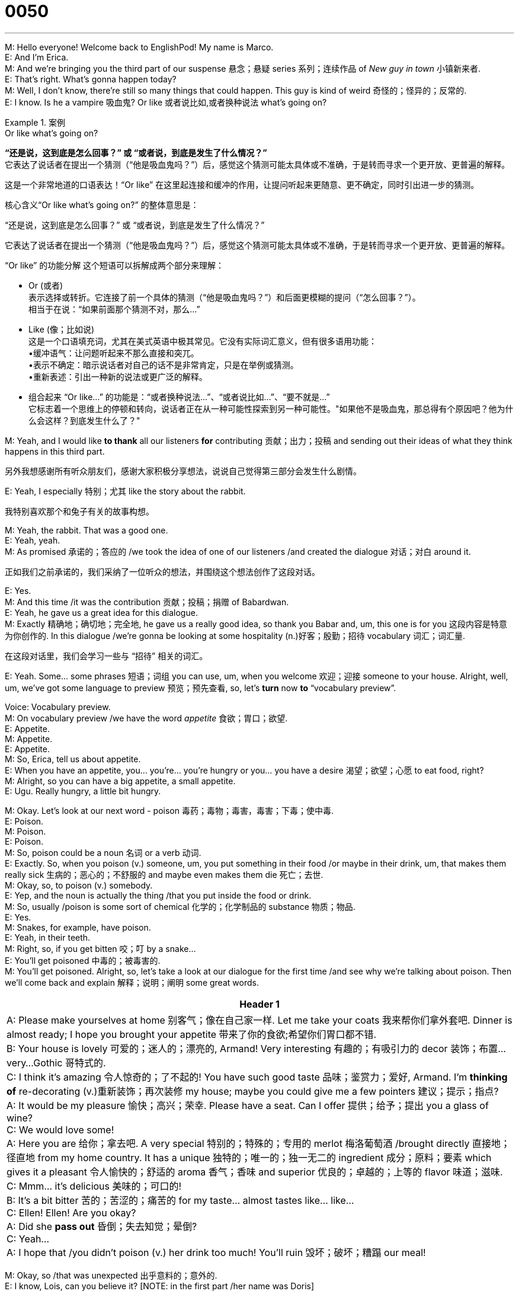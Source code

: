 = 0050
:toc: left
:toclevels: 3
:sectnums:
:stylesheet: ../../../../myAdocCss.css

'''

M: Hello everyone! Welcome back to EnglishPod! My name is Marco. +
E: And I’m Erica. +
M: And we’re bringing you the third part of our suspense 悬念；悬疑 series 系列；连续作品 of _New guy in town_ 小镇新来者. +
E: That’s right. What’s gonna happen today? +
M: Well, I don’t know, there’re still so many things that could happen. This guy is kind of weird 奇怪的；怪异的；反常的. +
E: I know. Is he a vampire 吸血鬼? Or like 或者说比如,或者换种说法 what’s going on? +

[.my1]
.案例
====
.Or like what’s going on?
*“还是说，这到底是怎么回事？”​​ 或 ​​“或者说，到底是发生了什么情况？”*​​ +
它表达了说话者在提出一个猜测（“他是吸血鬼吗？”）后，感觉这个猜测可能太具体或不准确，于是转而寻求一个​​更开放、更普遍的解释​​。

这是一个非常地道的口语表达！​​“Or like”​​ 在这里起​​连接和缓冲​​的作用，让提问听起来更随意、更不确定，同时引出进一步的猜测。

核心含义
​​“Or like what’s going on?”​​ 的整体意思是：

​​“还是说，这到底是怎么回事？”​​ 或 ​​“或者说，到底是发生了什么情况？”​​

它表达了说话者在提出一个猜测（“他是吸血鬼吗？”）后，感觉这个猜测可能太具体或不准确，于是转而寻求一个​​更开放、更普遍的解释​​。

“Or like” 的功能分解
这个短语可以拆解成两个部分来理解：

- Or (或者)​​ +
表示​​选择或转折​​。它连接了前一个具体的猜测（“他是吸血鬼吗？”）和后面更模糊的提问（“怎么回事？”）。 +
相当于在说：“​​如果前面那个猜测不对，那么…​​”

- Like (像；比如说)​​ +
这是一个​​口语填充词​​，尤其在美式英语中极其常见。它没有实际词汇意义，但有很多语用功能： +
•​​缓冲语气​​：让问题听起来不那么直接和突兀。 +
•​​表示不确定​​：暗示说话者对自己的话不是非常肯定，只是在举例或猜测。 +
•​​重新表述​​：引出一种新的说法或更广泛的解释。 +

- 组合起来 “Or like...”​​ 的功能是：
​​“或者换种说法…”、“或者说比如…”、“要不就是…”​​ +
它标志着一个​​思维上的停顿和转向​​，说话者正在从一种可能性探索到另一种可能性。"如果他不是吸血鬼，那总得有个原因吧？他为什么会这样？到底发生什么了？"
====

M: Yeah, and I would like *to thank* all our listeners *for* contributing 贡献；出力；投稿 and sending out their ideas of what they think happens in this third part. +

[.my2]
另外我想感谢所有听众朋友们，感谢大家积极分享想法，说说自己觉得第三部分会发生什么剧情。

E: Yeah, I especially 特别；尤其 like the story about the rabbit. +

[.my2]
我特别喜欢那个和兔子有关的故事构想。

M: Yeah, the rabbit. That was a good one. +
E: Yeah, yeah. +
M: As promised 承诺的；答应的 /we took the idea of one of our listeners /and created the dialogue 对话；对白 around it. +

[.my2]
正如我们之前承诺的，我们采纳了一位听众的想法，并围绕这个想法创作了这段对话。

E: Yes. +
M: And this time /it was the contribution 贡献；投稿；捐赠 of Babardwan. +
E: Yeah, he gave us a great idea for this dialogue. +
M: Exactly 精确地；确切地；完全地, he gave us a really good idea, so thank you Babar and, um, this one is for you 这段内容是特意为你创作的. In this dialogue /we’re gonna be looking at some hospitality (n.)好客；殷勤；招待 vocabulary 词汇；词汇量. +

[.my2]
在这段对话里，我们会学习一些与 “招待” 相关的词汇。 +

E: Yeah. Some… some phrases 短语；词组 you can use, um, when you welcome 欢迎；迎接 someone to your house. Alright, well, um, we’ve got some language to preview 预览；预先查看, so, let’s *turn* now *to* “vocabulary preview”. +

Voice: Vocabulary preview. +
M: On vocabulary preview /we have the word _appetite_ 食欲；胃口；欲望. +
E: Appetite. +
M: Appetite. +
E: Appetite. +
M: So, Erica, tell us about appetite. +
E: When you have an appetite, you… you’re… you’re hungry or you… you have a desire 渴望；欲望；心愿 to eat food, right? +
M: Alright, so you can have a big appetite, a small appetite. +
E: Ugu. Really hungry, a little bit hungry. +

M: Okay. Let’s look at our next word - poison 毒药；毒物；毒害，毒害；下毒；使中毒. +
E: Poison. +
M: Poison. +
E: Poison. +
M: So, poison could be a noun 名词 or a verb 动词. +
E: Exactly. So, when you poison (v.) someone, um, you put something in their food /or maybe in their drink, um, that makes them really sick 生病的；恶心的；不舒服的 and maybe even makes them die 死亡；去世. +
M: Okay, so, to poison (v.) somebody. +
E: Yep, and the noun is actually the thing /that you put inside the food or drink. +
M: So, usually /poison is some sort of chemical 化学的；化学制品的 substance 物质；物品. +
E: Yes. +
M: Snakes, for example, have poison. +
E: Yeah, in their teeth. +
M: Right, so, if you get bitten 咬；叮 by a snake… +
E: You’ll get poisoned 中毒的；被毒害的. +
M: You’ll get poisoned. Alright, so, let’s take a look at our dialogue for the first time /and see why we’re talking about poison. Then we’ll come back and explain 解释；说明；阐明 some great words. +

[.small]
[options="autowidth" cols="1a"]
|===
|Header 1

|A: Please make yourselves at home 别客气；像在自己家一样. Let me take your coats 我来帮你们拿外套吧. Dinner is almost ready; I hope you brought your appetite 带来了你的食欲;希望你们胃口都不错. +
B: Your house is lovely 可爱的；迷人的；漂亮的, Armand! Very interesting 有趣的；有吸引力的 decor 装饰；布置...very...Gothic 哥特式的. +
C: I think it’s amazing 令人惊奇的；了不起的! You have such good taste 品味；鉴赏力；爱好, Armand. I’m *thinking of* re-decorating (v.)重新装饰；再次装修 my house; maybe you could give me a few pointers 建议；提示；指点? +
A: It would be my pleasure 愉快；高兴；荣幸. Please have a seat. Can I offer 提供；给予；提出 you a glass of wine? +
C: We would love some! +
A: Here you are 给你；拿去吧. A very special 特别的；特殊的；专用的 merlot 梅洛葡萄酒 /brought directly 直接地；径直地 from my home country. It has a unique 独特的；唯一的；独一无二的 ingredient 成分；原料；要素 which gives it a pleasant 令人愉快的；舒适的 aroma 香气；香味 and superior 优良的；卓越的；上等的 flavor 味道；滋味. +
C: Mmm... it’s delicious 美味的；可口的! +
B: It’s a bit bitter 苦的；苦涩的；痛苦的 for my taste... almost tastes like... like... +
C: Ellen! Ellen! Are you okay? +
A: Did she *pass out* 昏倒；失去知觉；晕倒? +
C: Yeah... +
A: I hope that /you didn’t poison (v.) her drink too much! You’ll ruin 毁坏；破坏；糟蹋 our meal! +
|===




M: Okay, so /that was unexpected 出乎意料的；意外的. +
E: I know, Lois, can you believe it? [NOTE: in the first part /her name was Doris] +
M: Apparently 显然；明显地；似乎 Lois is helping Armand. +
E: I know. +
M: Maybe she’s a vampire. +
E: Alright, well, I really wonder 想知道；纳闷；疑惑 what’s going to happen next. +
M: Well, see what happens next, but now let’s take a look at some of the language in “language takeaway”. +

Voice: Language takeaway. +
M: Alright, so we have a couple of 几个；一对；两三个 words in language takeaway today, let’s *start off 从……开始；以……开头 with*  pointers. +
E: Pointers. +
M: Pointers. +
E: Pointers. +
M: So, to give somebody pointers… 给某人提建议,给别人指点 +
E: You give them some suggestions 建议；提议；意见. +
M: Suggestions or tips 实用的提示；小窍门. +
E: Exactly. +
M: Alright. So, suggestions or tips. Let’s listen to some examples 例子；实例；样本 of how you would use it. +

Voice: Example one. +
A: I want *to dance* (v.) salsa 萨尔萨舞 *better*. Can you give me a few pointers? +

[.my2]
我想把萨尔萨舞（salsa）跳得更好一些。你能给我提些建议（pointers）吗？

Voice: Example two. +
B: I need some pointers on how to be a better manager 经理；管理者；经营者. +

Voice: Example three. +
C: Let me give you a few pointers, so you can pass 通过（考试、测验等）；及格 your exam 考试；测验. +

M: Alright, so pointers. It’s clear 清楚的；清晰的；明白的 now. Let’s take a look at our next word - aroma (n.)芳香，浓香；（喻）气氛. +
E: Aroma. +
M: Aroma. +
E: Aroma. This is a nice, round 圆润的；丰满的（指声音、味道等） word, isn’t it? +
M: Yeah, aroma. +
E: Yeah. +
M: Well, this word makes you sound (v.)听起来像 really educated 受过教育的；有教养的；有学识的. +
E: Yeah, yeah. +
M: Basically, it means… +
E: Smell 气味；嗅觉；闻. +
M: Smell. +
E: Yep. +
M: So, you could say, for example, "this coffee has a great aroma". +
E: Or maybe "this perfume 香水；香料 has, uh, the aroma of roses and lavender 薰衣草". +

[.my1]
.案例
====
.lavender
淡紫色; 熏衣草（花园植物或灌木，开紫花，有香味） +
-> ##词源同livid.## 或来自PIE*leu,冲洗，涌出，##词源同 lavatory,##dilute,antediluvian. #因这种花草用于洗手间的清香剂而得名。#

image:../img/lavender.jpg[,15%]


====


M: Nice, okay. Let’s take a look at our next word - bitter (a.)味苦的；痛苦的. +
E: Bitter. +
M: Bitter. +
E: B-I-T-T-E-R. Bitter. +
M: Okay, bitter. So, bitter is the opposite 相反的；对立的；反面 of… +
E: Sweet 甜的；含糖的；甜美的. +
M: Of sweet. +
E: So, it’s always hard to describe 描述；形容；描绘 tastes, isn’t it? +

[.my2]
要描述（describe）味道总是有点难，是吧？


M: Yeah. +
E: But maybe we can… we can say a few foods that are bitter. +
M: Okay. +
E: So, _chocolate_, when it has no sugar /_is bitter_. +
M: Okay. Or, for example, coffee without any sugar is also bitter. +
E: Yeah, and… sometimes red wine can be quite bitter. +
M: Uhu. +
E: Uhu. +
M: So, bitter. Okay, now let’s take a look at
our last word -- pass out 失去知觉(意识丧失，昏迷). +
E: Pass out. +
M: Pass out. +
E: Pass out. +
M: It seems kind of easy. Pass… +

[.my2]
这个短语看起来好像挺简单的，“pass”…… +

E: Uhu. +
M: And out.  加上 “out”。 +
E: Yep. +
M: But it means something different 但它有不同的含义. +
E: Yeah, when you put them together 把……放在一起；组合. +
M: What does it mean? +
E: Um, it means faint 昏倒；晕厥 or become unconscious 失去知觉的；不省人事的. +
M: Okay. +
E: So, imagine (v.) someone… when, you know, they’re… they’re standing up and then suddenly 突然；忽然；猛地 they start to move around 晃悠;四处移动；走来走去 and then fall over 摔倒；跌倒；倒下 to the ground 地面；地上. +
M: Okay, pass out. +
E: Yes. +
M: This usually happens /when you get really really drunk 喝醉的；醉酒的；酗酒的. +
E: Maybe… sometimes also 也，同样 /when… maybe you’re pregnant 怀孕的；妊娠的 /you might *pass out*. +

[.my2]
也可能…… 有时候…… 比如怀孕（pregnant）的人也可能会昏倒（pass out）。

M: Right. Okay, to lose consciousness 意识；知觉；觉悟. +
E: Yes. Marco and I have a couple of examples of this word for you. +

Voice: Example one. +
A: I drank *so* much last night /*that* I passed out at my friend’s house. +

Voice: Example two. +
B: She was standing in the sun 太阳；阳光 too long, so she *passed out* right in front of me. +

Voice: Example three. +
C: My sister passes out /whenever she sees blood 血；血液. +

M: Alright, so, let’s listen to our dialogue again. Now we’re gonna slow it down 放慢速度；减速 a little bit. +
E: And you’ll be able to hear these words that we just talked about. +

\... +
\... +
\... +

M: Alright, so, interesting story. +
E: Yes. +
M: We have some great phrases that we’ve used here, so, let’s take a look at them in “fluency builder”. +
Voice: fluency builder. +

E: We’ve got four phrases for you /that are great to use /when you want to welcome someone into your house or into your office 办公室；办公楼 or anywhere, really. +
M: Exactly. So, why don’t we take a look at the first one? +
E: Please make yourselves at home 请不要拘束;别客气，就像在自己家一样. +
M: Please make yourselves at home. +
E: Please make yourselves at home. +
M: So, this is a very common 常见的；普遍的；平常的 phrase /when you invite 邀请；招待；招致 somebody to your house. +
E: Yeah. +
M: You… you always use this phrase. +
E: Yeah, it’s… it’s like make yourself comfortable 舒适的；安逸的；自在的, relax 放松；休息；使轻松, sit down. +
M: Yeah, don’t worry about it, like my house is your house. +
E: Exactly. Please make yourself at home. +

M: Okay, good one. Usually people arrive 到达；抵达；到来 to a party 聚会；派对；宴会 or to a dinner with jackets, coats, scarves 围巾；头巾(scarf). +

[.my2]
通常人们去参加派对（party）或晚宴时，会穿外套、戴围巾（scarves）之类的。

[.my1]
.案例
====
.scarf
围巾；披巾；头巾 +
-> 可能最终来自 PIE*##sker,弯，转，编织，##词源同 ring,crown,shrimp.引申词义围巾， 头巾。
====

E: Yeah, uhu. +
M: All that stuff 东西；物品；材料. So, this next phrase is really handy 有用的；方便的；便于使用的. +

[.my2]
所以下一个短语就很实用（handy）。

E: Let me take your coats. 我来帮你们拿外套吧  +
M: Let me take your coats. +
E: Let me take your coats. +
M: So that means "give me your coats and I’ll put them in the closet 衣柜；壁橱". +
E: Right. +
M: Let me take your coats. +

E: And then a good host 主人；主持人；主办方 would always offer a drink, right? +
M: Exactly, water… or in this case 情况；事例；案例 wine. +
E: So, they would say /can I offer you a glass of wine 要来杯酒吗? +
M: Uhu. Or sometimes you could say "can I offer you a glass… /can I offer you something to drink?" +
E: Yeah. So, can I offer you a glass of wine? +
M: Can I offer you a glass of wine? +
E: Uhu. +
M: You offer me a glass of wine. I say "yeah, sure, I’ll take a… glass of wine 我来一杯吧". +

E: Alright, and then I would use our next phrase - here you are. +
M: Here you are. +
E: Here you are. +
M: Exactly, it doesn’t mean that "you are here". +
E: No. +
M: Hehe. It’s saying to someone "here it is", "take it". +
E: Yes, yes. +
M: Right. +
E: You know what, this is a really really great phrase. A lot of people who are learning 学习；学会；得知 English don’t say this. +
M: Uhu. +
E: But it’s really common, really natural 自然的；天生的；本能的 and all… if you use it, you’ll sound really great 听起来就会很地道. +
M: Uhu. Here you are 给你. Exactly 没错;正是如此，一点不错. +
E: Here you are. And… +
M: Here you are. +
E: You can use this /anytime you give someone something. +
M: Right, so if you give somebody a pen 钢笔；笔 or a pencil 铅笔 or a notebook 笔记本；记事本. Here you are. Here it is. +
E: Uhu. Yeah. +
M: Okay. Great words, so, let’s listen to our dialogue one more time /and then we’ll come back. +

\... +
\... +
\... +

M: Okay, so, Armand is a pretty good host. He offered them a Merlot. +
E: Yeah, which is a type 类型；种类；品种 of wine. +
M: A type of wine. +
E: Yeah. +
M: And this is really interesting /because there’re many types of wines. +
E: Yes. +
M: Do you know any? +
E: I know a lot!  我知道不少呢 +
M: Alright, so… +
E: Yeah. +
M: Give us some pointers here. +
E: Alright, merlot is probably 大概；或许；很可能 like the most common red wine, right? +
M: Uhu. +
E: Um, and Merlot is actually _the grape… variety_ (n.)品种；种类；变化… var… +

[.my2]
“梅洛” 其实指的是葡萄的品种（variety）

M: The grape variety. +
E: Varietal 特定品种的；（用单一特定品种酿制的）品种葡萄酒 as it's called in wine-speak (行话；术语；切口) 葡萄酒行话. +

[.my2]
在葡萄酒行业术语（wine-speak）里，这种以特定葡萄品种命名的酒叫 “varietal”（特定品种葡萄酒）。

M: Wow! Varietal. +
E: Yeah. Well, right now, um, I’m really liking to drink (v.) 我特别喜欢喝  Tempranillo 丹魄（西班牙标志性红葡萄品种）;添普兰尼洛葡萄（用于酿造红葡萄酒）, which is a Spanish 西班牙的；西班牙人的 wine. +
M: Tempranillo. +
E: Yep. +
M: Really? +
E: Yeah. +
M: And, that… Is that also the type of grape 葡萄? +
E: Yes. +
M: Oh, nice. +
E: Yeah. +
M: Usually we would say red wine or white wine 白葡萄酒, right? +
E: Yeah. +
M: But `主` *the varieties*  品种；种类 depending on 取决于；依靠；依赖 the grapes `系` *is _what gives them their names_* （正是品种varieties这个因素）赋予了它们名字;（这个品种因素varieties）就是它们名字的来源. +

[.my2]
但其实葡萄酒的品种, 是由所用葡萄的品种决定的，酒名也由此而来。 +
（这些）根据葡萄品种（不同）而不同的（葡萄酒）品种，其名字正是由这些葡萄品种所决定的。 +

[.my1]
.案例
====

**不同葡萄酒品种的名字，来源于酿造它们所用的不同葡萄品种。** +
比如: +
•​​“Chardonnay”​​（霞多丽）是一种葡萄品种，也是一种用这种葡萄酿造的葡萄酒的名字。 +
•​​“Cabernet Sauvignon”​​（赤霞珠）是另一种葡萄品种，也是一种葡萄酒的名字。
====


E: Uhu. +
M: So, we also have a couple of other /like 像，如同 maybe you have a Chardonnay 霞多丽葡萄酒（白葡萄酒）. +

[.my2]
所以还有其他几种常见的，比如霞多丽葡萄酒（Chardonnay）。

E: Uhu, white wine. +
M: White wine. You have a _Cabernet Sauvignon_ 赤霞珠葡萄酒（红葡萄酒）. +

[.my1]
.案例
====
.Cabernet Sauvignon
- Cabernet /ˈkæbərneɪ/  +
这个词本身没有独立的现代法语或英语含义。它最初很可能是指当地某种​​原生葡萄​​的古老名称，或者源于拉丁语 vinum cabernacum，意为“像柏树（cypress）的葡萄酒”，可能形容其藤蔓或风味。 +
在现代葡萄酒语境中，​​“Cabernet”​​ 通常是 ​​“Cabernet Sauvignon”​​ 的简称​。当你听到有人说“这是一款Cabernet”，他们指的就是用Cabernet Sauvignon葡萄酿的酒。

- Sauvignon /ˈsoʊvɪnjɒn/ +
源自法语单词 sauvage，意思是 ​​“野生的”​​。 +
“Sauvignon”本身也是一个重要的白葡萄品种，即 ​​Sauvignon Blanc​​（长相思）。但**在“Cabernet Sauvignon”这个名字里，它特指该品种的“野生”血统。**

- 组合起来：Cabernet Sauvignon +
中文会翻译成​​： ​​赤霞珠​​。 +
**Cabernet Sauvignon 是一个​​杂交品种​​。**DNA分析证实，它是由 ​​Cabernet Franc​​（品丽珠）和 ​​Sauvignon Blanc​​（长相思）在17世纪的法国波尔多自然杂交而成。 +
你可以这样理解这个名字​​：
​​“Cabernet”​​ （来自父本Cabernet Franc的血统） + ​​“Sauvignon”​​ （来自母本Sauvignon Blanc的血统） = ​​Cabernet Sauvignon​

所以，​​Cabernet Sauvignon​​ 是一个完整的、不可分割的葡萄品种名称，**字面意思可以理解为“带有 Cabernet 和 Sauvignon 双重血统的葡萄”。**它是全球最著名、种植最广泛的红葡萄品种之一.
====


E: Red wine. +
M: Red wine again. +
E: Yeah. +
M: And my personal favorite 最喜欢的；特别喜爱的 is a Carménère 佳美娜葡萄酒（红葡萄酒）. +
E: Oh, yeah, that’s a nice wine. +
M: That’s a nice wine. +
E: Yeah. +
M: And it’s not very common anymore. 不过现在这种酒不怎么常见了 +
E: Yeah. +
M: Apparently 据说，显然；似乎，好像, the grape isn’t growing 生长；成长；发育 very well in France anymore… +
E: Yeah. +
M: Or in Spain.  西班牙也一样 +
E: Yeah. +
M: So, **from what I understand ** 据我所知  /it’s only in Chili 智利 and Argentina 阿根廷. +

[.my2]
所以据我所知，现在只有智利和阿根廷还产这种葡萄（酿造这种酒）。

E: Uhu. +
M: It’s a really good one. +
E: Actually, Argentina 阿根廷  makes really good Carménère. +
M: Yeah. +
E: But, you know _**who else** makes good 好的；优质的；令人满意的 wine_? +

[.my2]
你知道还有哪个国家的葡萄酒也很好喝吗？

M: Who? +
E: Canadians 加拿大人；加拿大的. +
M: Really? +
E: Yes. +
M: Canadian wine. +
E: Yeah, um, you almost never find 找到；发现；发觉 it /outside of Canada, but there is one region 地区；区域；地带 in _the western 西方的；西部的；西式的 part_ of the country /that makes really really good wines, especially 尤其；特别；格外 some nice, uh, Pinot Noir 黑皮诺葡萄酒（红葡萄酒）… +

[.my2]
这种葡萄酒在加拿大以外的地方几乎见不到，但加拿大西部有一个地区，酿的葡萄酒特别特别好，尤其是一些优质的黑皮诺葡萄酒（Pinot Noir）


M: Nice. +
E: And some good white wines. +
M: Wow. +
E: Um, Okanagan Valley 奥肯那根谷（加拿大葡萄酒产区）, check it out 看看；了解一下. +
M: Nice! +
E: Yeah. +

[.my1]
.案例
====
.Okanagan Valley
奥肯纳根谷：位于加拿大不列颠哥伦比亚省的一个葡萄酒产区，以其美丽的自然风光和高品质的葡萄酒而闻名。

====

M: Alright, well, what about in your countries? Do you produce 生产；制造；出产 any wine /or maybe any other type of drink? +
E: Yes. +
M: Right? Many countries have their own 自己的；特有的；独特的 types of drinks, so, we wanna 想要（want 的口语化缩写） know about it. +
E: Yes. +
M: Tell us. +
E: And many countries have different traditions 传统；惯例；习俗 to be hospitable 好客的；殷勤的；招待周到的… +

[.my2]
很多国家都有不同的待客传统

M: Exactly. +
E: To be welcoming. 讲究热情迎接客人 +
M: Yeah, that’s a good one. 这个话题很好 +
E: Yeah. So, visit 访问；参观；浏览 our website 网站 englishpod.com, leave all your comments 评论；意见；看法，*tell us about* how you welcome (v.) people into your house. +
M: Alright, and we’ll be there to answer 回答；答复；回应 them, but we gotta 必须；得（got to 的口语化缩写） go now, so… +
E: Until next time… Bye! +
M: Good bye! +


'''
